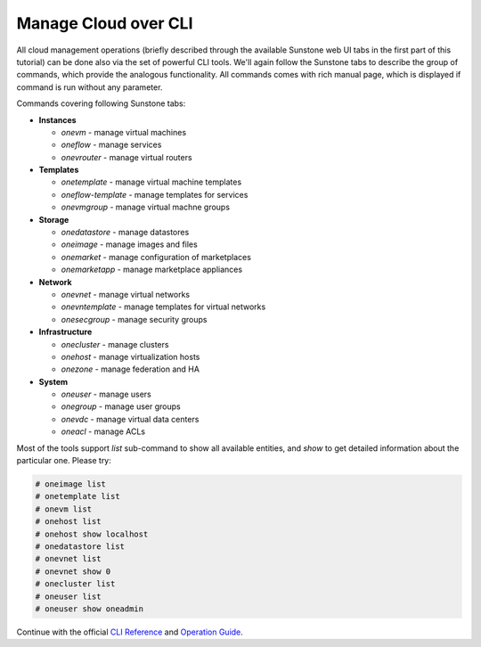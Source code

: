 #####################
Manage Cloud over CLI
#####################

All cloud management operations (briefly described through the available Sunstone web UI tabs in the first part of this tutorial) can be done also via the set of powerful CLI tools. We'll again follow the Sunstone tabs to describe the group of commands, which provide the analogous functionality. All commands comes with rich manual page, which is displayed if command is run without any parameter.

|images-sunstone-tabs|

Commands covering following Sunstone tabs:

- **Instances**

  - `onevm` - manage virtual machines
  - `oneflow` - manage services
  - `onevrouter` - manage virtual routers

- **Templates**

  - `onetemplate` - manage virtual machine templates
  - `oneflow-template` - manage templates for services
  - `onevmgroup` - manage virtual machne groups

- **Storage**

  - `onedatastore` - manage datastores
  - `oneimage` - manage images and files
  - `onemarket` - manage configuration of marketplaces
  - `onemarketapp` - manage marketplace appliances

- **Network**

  - `onevnet` - manage virtual networks
  - `onevntemplate` - manage templates for virtual networks
  - `onesecgroup` - manage security groups

- **Infrastructure**

  - `onecluster` - manage clusters
  - `onehost` - manage virtualization hosts
  - `onezone` - manage federation and HA

- **System**

  - `oneuser` - manage users
  - `onegroup` - manage user groups
  - `onevdc` - manage virtual data centers
  - `oneacl` - manage ACLs

Most of the tools support `list` sub-command to show all available entities, and `show` to get detailed information about the particular one. Please try:

.. code-block:: bash

    # oneimage list
    # onetemplate list
    # onevm list
    # onehost list
    # onehost show localhost
    # onedatastore list
    # onevnet list
    # onevnet show 0
    # onecluster list
    # oneuser list
    # oneuser show oneadmin

Continue with the official `CLI Reference <http://docs.opennebula.org/stable/operation/references/cli.html>`_ and `Operation Guide <http://docs.opennebula.org/stable/operation/>`_.

.. |images-sunstone-tabs| image:: /images/sunstone-tabs.png
